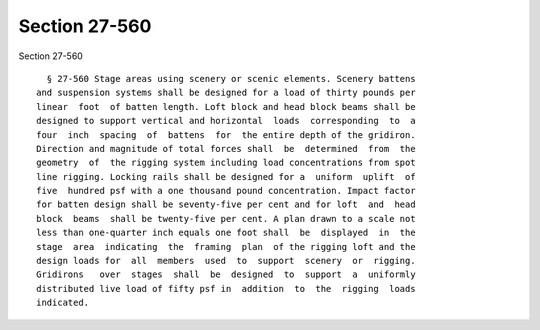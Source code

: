 Section 27-560
==============

Section 27-560 ::    
        
     
        § 27-560 Stage areas using scenery or scenic elements. Scenery battens
      and suspension systems shall be designed for a load of thirty pounds per
      linear  foot  of batten length. Loft block and head block beams shall be
      designed to support vertical and horizontal  loads  corresponding  to  a
      four  inch  spacing  of  battens  for  the entire depth of the gridiron.
      Direction and magnitude of total forces shall  be  determined  from  the
      geometry  of  the rigging system including load concentrations from spot
      line rigging. Locking rails shall be designed for a  uniform  uplift  of
      five  hundred psf with a one thousand pound concentration. Impact factor
      for batten design shall be seventy-five per cent and for loft  and  head
      block  beams  shall be twenty-five per cent. A plan drawn to a scale not
      less than one-quarter inch equals one foot shall  be  displayed  in  the
      stage  area  indicating  the  framing  plan  of the rigging loft and the
      design loads for  all  members  used  to  support  scenery  or  rigging.
      Gridirons   over  stages  shall  be  designed  to  support  a  uniformly
      distributed live load of fifty psf in  addition  to  the  rigging  loads
      indicated.
    
    
    
    
    
    
    